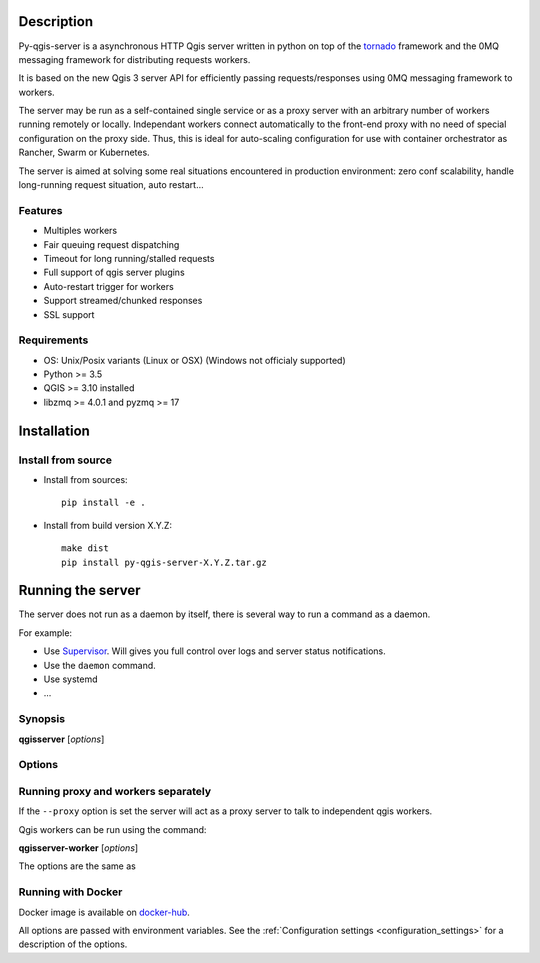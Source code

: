 .. highlight:: python

.. _server_description:

Description
===========

Py-qgis-server is a asynchronous HTTP Qgis server written in python on top of the `tornado <http://www.tornadoweb.org/en/stable/>`_ framework and the 0MQ messaging framework for distributing requests workers.

It is based on the new Qgis 3 server API for efficiently passing requests/responses using 0MQ messaging framework to workers.

The server may be run as a self-contained single service or as a proxy server with an arbitrary number of workers running
remotely or locally. Independant workers connect automatically to the front-end proxy with no need of special configuration
on the proxy side. Thus, this is ideal for auto-scaling configuration for use with container orchestrator as Rancher, Swarm or Kubernetes.

The server is aimed at solving some real situations encountered in production environment: zero conf scalability, handle long-running request situation, auto restart...

.. _server_features:

Features
--------

- Multiples workers
- Fair queuing request dispatching
- Timeout for long running/stalled requests
- Full support of qgis server plugins
- Auto-restart trigger for workers
- Support streamed/chunked responses
- SSL support

.. _server_requirements:

Requirements
------------

- OS: Unix/Posix variants (Linux or OSX) (Windows not officialy supported)
- Python >= 3.5 
- QGIS >= 3.10 installed
- libzmq >= 4.0.1 and pyzmq >= 17


.. _server_installation:

Installation
============

.. _server_source_install:

Install from source
-------------------

* Install from sources::

    pip install -e .

* Install from build version X.Y.Z::

    make dist
    pip install py-qgis-server-X.Y.Z.tar.gz



.. _server_running:


Running the server
==================

The server does not run as a daemon by itself, there is several way to run a command as a daemon.

For example:

* Use `Supervisor <http://supervisord.org/>`_. Will gives you full control over logs and server status notifications.
* Use the ``daemon`` command.
* Use systemd
* ...

Synopsis
--------

**qgisserver** [*options*] 


Options
-------

.. program: qgisserver

.. option:: -d, --debug

    Force debug mode. This is the same as setting the :ref:`LOGGING_LEVEL <LOGGING_LEVEL>` option to ``DEBUG`` 
   
.. option:: -c, --config path

    Use the configuration file located at ``path`` 

.. option:: --proxy

    Run only as proxy. 


Running proxy and workers separately
------------------------------------


If the ``--proxy`` option is set  the server will act as a proxy server to talk to independent qgis workers.

Qgis workers can be run using the command:

**qgisserver-worker** [*options*]

The options are the same as 


.. _server_docker_running:

Running with Docker
-------------------

Docker image is available on `docker-hub <https://hub.docker.com/r/3liz/qgis-map-server>`_. 

All options are passed with environment variables. See the :ref:`Configuration settings <configuration_settings>` 
for a description of the options.




